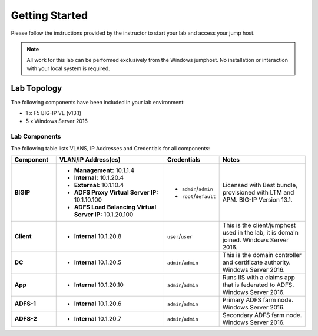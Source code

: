 Getting Started
---------------

Please follow the instructions provided by the instructor to start your
lab and access your jump host.

.. NOTE::
	 All work for this lab can be performed exclusively from the Windows
	 jumphost. No installation or interaction with your local system is
	 required.

Lab Topology
~~~~~~~~~~~~

The following components have been included in your lab environment:

- 1 x F5 BIG-IP VE (v13.1)
- 5 x Windows Server 2016

Lab Components
^^^^^^^^^^^^^^

The following table lists VLANS, IP Addresses and Credentials for all
components:

.. list-table::
    :widths: 20 50 20 40
    :header-rows: 1
    :stub-columns: 1

    * - **Component**
      - **VLAN/IP Address(es)**
      - **Credentials**
      - **Notes**
    * - BIGIP
      - - **Management:** 10.1.1.4
      	- **Internal:** 10.1.20.4
      	- **External:** 10.1.10.4
      	- **ADFS Proxy Virtual Server IP:** 10.1.10.100
      	- **ADFS Load Balancing Virtual Server IP:** 10.1.20.100
      - - ``admin``/``admin``
        - ``root``/``default``
      - Licensed with Best bundle, provisioned with LTM and APM. BIG-IP Version 13.1.
    * - Client
      - - **Internal** 10.1.20.8
      - ``user``/``user``
      - This is the client/jumphost used in the lab, it is domain joined. Windows Server 2016.
    * - DC
      - - **Internal** 10.1.20.5
      - ``admin``/``admin``
      - This is the domain controller and certificate authority. Windows Server 2016.
    * - App
      - - **Internal** 10.1.20.10
      - ``admin``/``admin``
      - Runs IIS with a claims app that is federated to ADFS. Windows Server 2016.
    * - ADFS-1
      - - **Internal** 10.1.20.6
      - ``admin``/``admin``
      - Primary ADFS farm node. Windows Server 2016.
    * - ADFS-2
      - - **Internal** 10.1.20.7
      - ``admin``/``admin``
      - Secondary ADFS farm node. Windows Server 2016.

